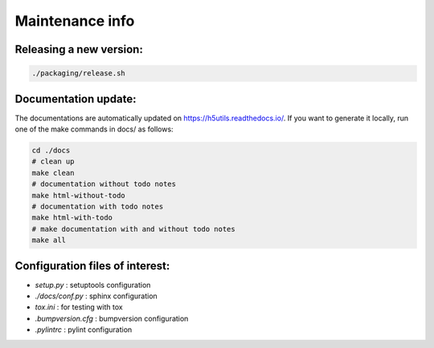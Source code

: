 ================
Maintenance info
================

Releasing a new version:
========================

.. code:: bash

	./packaging/release.sh

Documentation update:
=====================

The documentations are automatically updated on https://h5utils.readthedocs.io/.
If you want to generate it locally, run one of the make commands in docs/ as follows:

.. code:: bash

        cd ./docs
        # clean up
        make clean
        # documentation without todo notes
        make html-without-todo
        # documentation with todo notes
        make html-with-todo
        # make documentation with and without todo notes
        make all

Configuration files of interest:
================================

* *setup.py* : setuptools configuration
* *./docs/conf.py* : sphinx configuration
* *tox.ini* : for testing with tox
* *.bumpversion.cfg* : bumpversion configuration
* *.pylintrc* : pylint configuration
